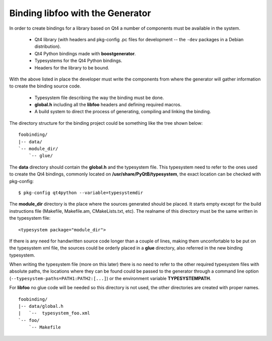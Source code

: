 .. highlight:: xml

.. _gentut-bindinglibfoo:

Binding libfoo with the Generator
=================================

In order to create bindings for a library based on Qt4 a number of components
must be available in the system.

  + Qt4 library (with headers and pkg-config .pc files for development -- the
    ``-dev`` packages in a Debian distribution).
  + Qt4 Python bindings made with **boostgenerator**.
  + Typesystems for the Qt4 Python bindings.
  + Headers for the library to be bound.

With the above listed in place the developer must write the components from
where the generator will gather information to create the binding source code.

  + Typesystem file describing the way the binding must be done.
  + **global.h** including all the **libfoo** headers and defining required macros.
  + A build system to direct the process of generating, compiling and linking the binding.

The directory structure for the binding project could be something like the tree
shown below:

::

  foobinding/
  |-- data/
  `-- module_dir/
      `-- glue/


The **data** directory should contain the **global.h** and the typesystem
file. This typesystem need to refer to the ones used to create the Qt4 bindings,
commonly located on **/usr/share/PyQtB/typesystem**, the exact location
can be checked with pkg-config:

::

    $ pkg-config qt4python --variable=typesystemdir


The **module_dir** directory is the place where the sources generated should
be placed. It starts empty except for the build instructions file (Makefile,
Makefile.am, CMakeLists.txt, etc). The realname of this directory must be the
same written in the typesystem file:

::

    <typesystem package="module_dir">


If there is any need for handwritten source code longer than a couple of lines,
making them unconfortable to be put on the typesystem xml file, the sources
could be orderly placed in a **glue** directory, also referred in the
new binding typesystem.

When writing the typesystem file (more on this later) there is no need to refer
to the other required typesystem files with absolute paths, the locations where
they can be found could be passed to the generator through a command line
option (``--typesystem-paths=PATH1:PATH2:[...]``) or the environment variable
**TYPESYSTEMPATH**.

For **libfoo** no glue code will be needed so this directory is not used,
the other directories are created with proper names.

::

  foobinding/
  |-- data/global.h
  |   `--  typesystem_foo.xml
  `-- foo/
      `-- Makefile

